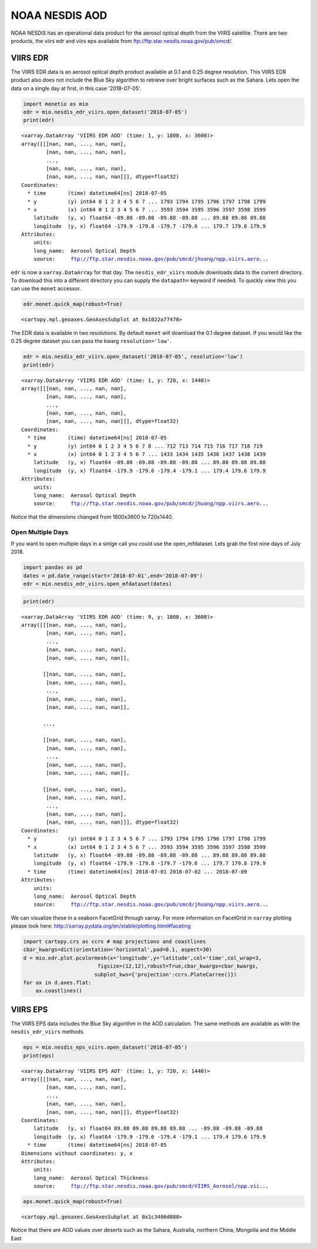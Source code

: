 
NOAA NESDIS AOD
===============

NOAA NESDIS has an operational data product for the aerosol optical
depth from the VIIRS satellite. There are two products, the viirs edr
and viirs eps available from ftp://ftp.star.nesdis.noaa.gov/pub/smcd/.

VIIRS EDR
---------

The VIIRS EDR data is an aerosol optical depth product available at 0.1
and 0.25 degree resolution. This VIIRS EDR product also does not include
the Blue Sky algorithm to retrieve over bright surfaces such as the
Sahara. Lets open the data on a single day at first, in this case
'2018-07-05'.

.. code-block:: python

    import monetio as mio
    edr = mio.nesdis_edr_viirs.open_dataset('2018-07-05')
    print(edr)


.. parsed-literal::

    <xarray.DataArray 'VIIRS EDR AOD' (time: 1, y: 1800, x: 3600)>
    array([[[nan, nan, ..., nan, nan],
            [nan, nan, ..., nan, nan],
            ...,
            [nan, nan, ..., nan, nan],
            [nan, nan, ..., nan, nan]]], dtype=float32)
    Coordinates:
      * time       (time) datetime64[ns] 2018-07-05
      * y          (y) int64 0 1 2 3 4 5 6 7 ... 1793 1794 1795 1796 1797 1798 1799
      * x          (x) int64 0 1 2 3 4 5 6 7 ... 3593 3594 3595 3596 3597 3598 3599
        latitude   (y, x) float64 -89.88 -89.88 -89.88 -89.88 ... 89.88 89.88 89.88
        longitude  (y, x) float64 -179.9 -179.8 -179.7 -179.6 ... 179.7 179.8 179.9
    Attributes:
        units:
        long_name:  Aerosol Optical Depth
        source:     ftp://ftp.star.nesdis.noaa.gov/pub/smcd/jhuang/npp.viirs.aero...


``edr`` is now a ``xarray.DataArray`` for that day. The
``nesdis_edr_viirs`` module downloads data to the current directory. To
download this into a different directory you can supply the
``datapath=`` keyword if needed. To quickly view this you can use the
``monet`` accessor.

.. code-block:: python

    edr.monet.quick_map(robust=True)




.. parsed-literal::

    <cartopy.mpl.geoaxes.GeoAxesSubplot at 0x1022a77470>




.. image:: nesdis_viirs_aod_1.png


The EDR data is available in two resolutions. By default ``monet`` will
download the 0.1 degree dataset. If you would like the 0.25 degree
dataset you can pass the kwarg ``resolution='low'``.

.. code-block:: python

    edr = mio.nesdis_edr_viirs.open_dataset('2018-07-05', resolution='low')
    print(edr)


.. parsed-literal::

    <xarray.DataArray 'VIIRS EDR AOD' (time: 1, y: 720, x: 1440)>
    array([[[nan, nan, ..., nan, nan],
            [nan, nan, ..., nan, nan],
            ...,
            [nan, nan, ..., nan, nan],
            [nan, nan, ..., nan, nan]]], dtype=float32)
    Coordinates:
      * time       (time) datetime64[ns] 2018-07-05
      * y          (y) int64 0 1 2 3 4 5 6 7 8 ... 712 713 714 715 716 717 718 719
      * x          (x) int64 0 1 2 3 4 5 6 7 ... 1433 1434 1435 1436 1437 1438 1439
        latitude   (y, x) float64 -89.88 -89.88 -89.88 -89.88 ... 89.88 89.88 89.88
        longitude  (y, x) float64 -179.9 -179.6 -179.4 -179.1 ... 179.4 179.6 179.9
    Attributes:
        units:
        long_name:  Aerosol Optical Depth
        source:     ftp://ftp.star.nesdis.noaa.gov/pub/smcd/jhuang/npp.viirs.aero...


Notice that the dimensions changed from 1800x3600 to 720x1440.

Open Multiple Days
~~~~~~~~~~~~~~~~~~

If you want to open multiple days in a sinlge call you could use the
open\_mfdataset. Lets grab the first nine days of July 2018.

.. code-block:: python

    import pandas as pd
    dates = pd.date_range(start='2018-07-01',end='2018-07-09')
    edr = mio.nesdis_edr_viirs.open_mfdataset(dates)

.. code-block:: python

    print(edr)


.. parsed-literal::

    <xarray.DataArray 'VIIRS EDR AOD' (time: 9, y: 1800, x: 3600)>
    array([[[nan, nan, ..., nan, nan],
            [nan, nan, ..., nan, nan],
            ...,
            [nan, nan, ..., nan, nan],
            [nan, nan, ..., nan, nan]],

           [[nan, nan, ..., nan, nan],
            [nan, nan, ..., nan, nan],
            ...,
            [nan, nan, ..., nan, nan],
            [nan, nan, ..., nan, nan]],

           ...,

           [[nan, nan, ..., nan, nan],
            [nan, nan, ..., nan, nan],
            ...,
            [nan, nan, ..., nan, nan],
            [nan, nan, ..., nan, nan]],

           [[nan, nan, ..., nan, nan],
            [nan, nan, ..., nan, nan],
            ...,
            [nan, nan, ..., nan, nan],
            [nan, nan, ..., nan, nan]]], dtype=float32)
    Coordinates:
      * y          (y) int64 0 1 2 3 4 5 6 7 ... 1793 1794 1795 1796 1797 1798 1799
      * x          (x) int64 0 1 2 3 4 5 6 7 ... 3593 3594 3595 3596 3597 3598 3599
        latitude   (y, x) float64 -89.88 -89.88 -89.88 -89.88 ... 89.88 89.88 89.88
        longitude  (y, x) float64 -179.9 -179.8 -179.7 -179.6 ... 179.7 179.8 179.9
      * time       (time) datetime64[ns] 2018-07-01 2018-07-02 ... 2018-07-09
    Attributes:
        units:
        long_name:  Aerosol Optical Depth
        source:     ftp://ftp.star.nesdis.noaa.gov/pub/smcd/jhuang/npp.viirs.aero...


We can visualize these in a seaborn FacetGrid through xarray. For more
information on FacetGrid in ``xarray`` plotting please look here:
http://xarray.pydata.org/en/stable/plotting.html#faceting

.. code-block:: python

    import cartopy.crs as ccrs # map projections and coastlines
    cbar_kwargs=dict(orientation='horizontal',pad=0.1, aspect=30)
    d = mio.edr.plot.pcolormesh(x='longitude',y='latitude',col='time',col_wrap=3,
                            figsize=(12,12),robust=True,cbar_kwargs=cbar_kwargs,
                           subplot_kws={'projection':ccrs.PlateCarree()})
    for ax in d.axes.flat:
        ax.coastlines()



.. image:: nesdis_viirs_aod_0.png


VIIRS EPS
---------

The VIIRS EPS data includes the Blue Sky algorithm in the AOD
calculation. The same methods are available as with the
``nesdis_edr_viirs`` methods.

.. code-block:: python

    eps = mio.nesdis_eps_viirs.open_dataset('2018-07-05')
    print(eps)


.. parsed-literal::

    <xarray.DataArray 'VIIRS EPS AOT' (time: 1, y: 720, x: 1440)>
    array([[[nan, nan, ..., nan, nan],
            [nan, nan, ..., nan, nan],
            ...,
            [nan, nan, ..., nan, nan],
            [nan, nan, ..., nan, nan]]], dtype=float32)
    Coordinates:
        latitude   (y, x) float64 89.88 89.88 89.88 89.88 ... -89.88 -89.88 -89.88
        longitude  (y, x) float64 -179.9 -179.6 -179.4 -179.1 ... 179.4 179.6 179.9
      * time       (time) datetime64[ns] 2018-07-05
    Dimensions without coordinates: y, x
    Attributes:
        units:
        long_name:  Aerosol Optical Thickness
        source:     ftp://ftp.star.nesdis.noaa.gov/pub/smcd/VIIRS_Aerosol/npp.vii...


.. code-block:: python

    eps.monet.quick_map(robust=True)




.. parsed-literal::

    <cartopy.mpl.geoaxes.GeoAxesSubplot at 0x1c3406d080>




.. image:: nesdis_viirs_aod_2.png


Notice that there are AOD values over deserts such as the Sahara,
Australia, northern China, Mongolia and the Middle East
